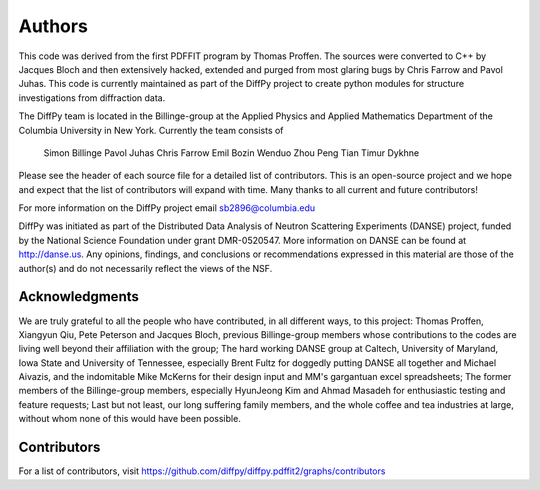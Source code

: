 Authors
=======

This code was derived from the first PDFFIT program by Thomas Proffen.
The sources were converted to C++ by Jacques Bloch and then extensively hacked,
extended and purged from most glaring bugs by Chris Farrow and Pavol Juhas.
This code is currently maintained as part of the DiffPy project to create
python modules for structure investigations from diffraction data.

The DiffPy team is located in the Billinge-group at the Applied Physics
and Applied Mathematics Department of the Columbia University in New York.
Currently the team consists of

    Simon Billinge
    Pavol Juhas
    Chris Farrow
    Emil Bozin
    Wenduo Zhou
    Peng Tian
    Timur Dykhne

Please see the header of each source file for a detailed list of
contributors.  This is an open-source project and we hope and expect
that the list of contributors will expand with time.  Many thanks to
all current and future contributors!

For more information on the DiffPy project email sb2896@columbia.edu

DiffPy was initiated as part of the Distributed Data Analysis of Neutron
Scattering Experiments (DANSE) project, funded by the National Science
Foundation under grant DMR-0520547.  More information on DANSE can be
found at http://danse.us.  Any opinions, findings, and conclusions or
recommendations expressed in this material are those of the author(s)
and do not necessarily reflect the views of the NSF.

Acknowledgments
---------------

We are truly grateful to all the people who have contributed, in all
different ways, to this project:  Thomas Proffen, Xiangyun Qiu, Pete
Peterson and Jacques Bloch, previous Billinge-group members whose
contributions to the codes are living well beyond their affiliation with
the group; The hard working DANSE group at Caltech, University of
Maryland, Iowa State and University of Tennessee, especially Brent Fultz
for doggedly putting DANSE all together and Michael Aivazis, and the
indomitable Mike McKerns for their design input and MM's gargantuan
excel spreadsheets; The former members of the Billinge-group members,
especially HyunJeong Kim and Ahmad Masadeh for enthusiastic testing and
feature requests;  Last but not least, our long suffering family members,
and the whole coffee and tea industries at large, without whom none of
this would have been possible.


Contributors
------------

For a list of contributors, visit
https://github.com/diffpy/diffpy.pdffit2/graphs/contributors
